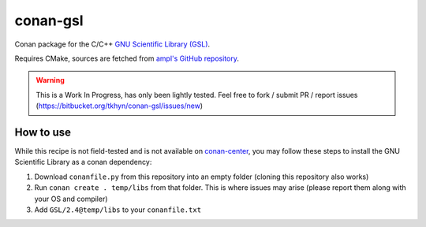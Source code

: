 conan-gsl
=========

Conan package for the C/C++ `GNU Scientific Library (GSL)`_.

Requires CMake, sources are fetched from `ampl's GitHub repository`_.


.. warning::
    This is a Work In Progress, has only been lightly tested. Feel free to
    fork / submit PR / report issues
    (https://bitbucket.org/tkhyn/conan-gsl/issues/new)


How to use
----------

While this recipe is not field-tested and is not available on conan-center_,
you may follow these steps to install the GNU Scientific Library as a conan
dependency:

1. Download ``conanfile.py`` from this repository into an empty folder (cloning
   this repository also works)
2. Run ``conan create . temp/libs`` from that folder. This is where issues may
   arise (please report them along with your OS and compiler)
3. Add ``GSL/2.4@temp/libs`` to your ``conanfile.txt``


.. _`GNU Scientific Library (GSL)`: http://www.gnu.org/software/gsl/
.. _`ampl's GitHub repository`: https://github.com/ampl/gsl
.. _conan-center: https://bintray.com/conan/conan-center

